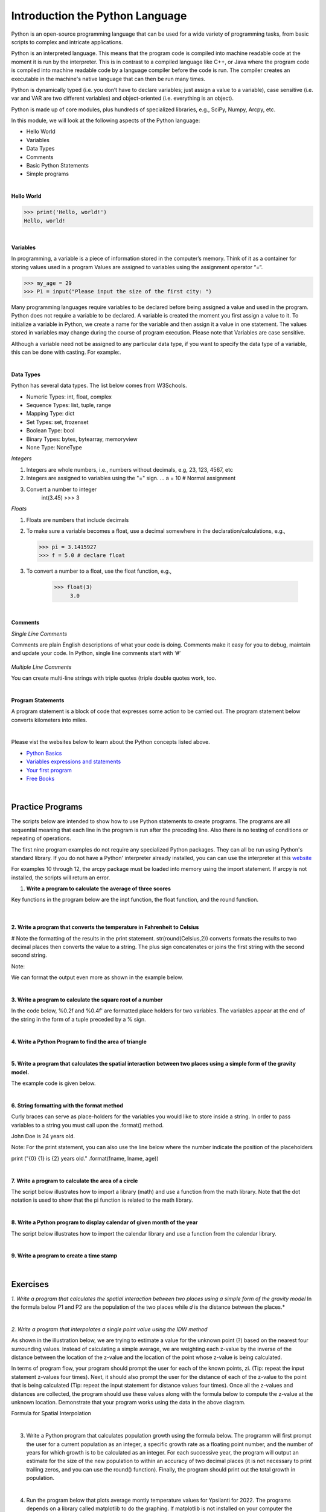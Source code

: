 
Introduction the Python Language
==================================

Python is an open-source programming language that can be used for a wide variety of programming tasks, from basic scripts to complex and intricate applications.

Python is an interpreted language. This means that the program code is compiled into machine readable code at the moment it is run by the  interpreter.  This is in contrast to a compiled language like C++, or Java where the program code is compiled into machine readable code by a language compiler before the code is run. The compiler creates an executable in the machine's native language that can then be run many times.   

Python is dynamically typed (i.e. you don’t have to declare variables; just assign a value to a variable), case sensitive (i.e. var and VAR are two different variables) and object-oriented (i.e. everything is an object).

Python is made up of  core modules, plus hundreds of specialized libraries, e.g., SciPy, Numpy, Arcpy, etc.


In this module, we will look at the following aspects of the Python language:

* Hello World
* Variables
* Data Types
* Comments
* Basic Python Statements
* Simple programs 

|



**Hello World**

>>> print('Hello, world!')
Hello, world!


|

**Variables**

In programming, a variable is a piece of information stored in the computer’s memory. Think of it as a container for storing values used in a program
Values are assigned to variables using the assignment operator “=“.  
  
>>> my_age = 29           
>>> P1 = input("Please input the size of the first city: ")


Many programming languages require variables to be declared before being assigned a value and used in the program.  Python does not require a variable to be declared.  A variable is created the moment you first assign a value to it.  To initialize a variable in Python, we create a name for the variable and then assign it a value in one statement. The values stored in variables may change during the course of program execution. Please note that Variables are case sensitive. 

Although a variable need not be assigned to any particular data type, if you want to specify the data type of a variable, this can be done with casting. For example:. 


.. code-block:: python
    :linenos:
     
    x = str(10)      # x will be '10'
    y = int(55)      # y will be 55
    z = float(3.8)   # z will be 3.8

|



**Data Types**

Python has several data types. The list below comes from W3Schools.  

* Numeric Types: 	    int, float, complex
* Sequence Types: 	list, tuple, range
* Mapping Type: 	    dict
* Set Types: 	        set, frozenset
* Boolean Type: 	    bool
* Binary Types: 	    bytes, bytearray, memoryview
* None Type: 	        NoneType


*Integers*

1. Integers are whole numbers, i.e., numbers without decimals, e.g, 23, 123, 4567, etc 

2. Integers are assigned to variables using the "=" sign.
   ...  a = 10    # Normal assignment

3. Convert a number to integer
     int(3.45)
     >>> 3


*Floats*

1. Floats are numbers that include decimals

2. To make sure a variable becomes a float, use a decimal somewhere in the declaration/calculations, e.g., 
 
   >>> pi = 3.1415927
   >>> f = 5.0 # declare float


3. To convert a number to a float, use the float function, e.g.,

     >>> float(3)
          3.0


|

**Comments**

*Single Line Comments*

Comments are plain English descriptions of what your code is doing. Comments make it easy for you to debug, maintain and update your code. In Python, single line comments start with ‘#’


 .. code-block:: python
    :linenos:
    
    #Get the user's input
    P1 = input("Please input the size of the first city: ")
     
    #Calculate the interaction ,with output of decimal format
    PI= (int(P1)*int(P2))/(float(Distance)*float(Distance))


*Multiple Line Comments*


You can create multi-line strings with triple quotes (triple double quotes work, too. 

.. code-block:: python
    :linenos:


    ''' I'm very long-winded and I really need to take up more than one line. 
    That way I can say all the very important' things which I must tell you.  
    Strings like me are useful when you must print a long set of instructions, etc.'''      

    P1 = input("Please input the size of the first city: ")
    PI= (int(P1)*int(P2))/(float(Distance)*float(Distance))

|


**Program Statements**

A program statement is a block of code that expresses some action to be carried out. The program statement below converts kilometers into miles.


.. code-block:: python
    :linenos:

    kilometer = float (input ("Please enter the kilometer to covert))
    conversion_ratio =0.621371 
    miles = kilometer * conversion_ratio 
    print ("The converted value is:  ", miles) 

 

|


Please vist the websites below to learn about the Python concepts listed above.


* `Python Basics <https://automatetheboringstuff.com/2e/chapter1/>`_

* `Variables expressions and statements <http://www.openbookproject.net/thinkcs/python/english2e/ch02.html>`_

* `Your first program <https://greenteapress.com/thinkpython2/html/thinkpython2002.html>`_

* `Free Books <https://pythonbooks.revolunet.com/>`_


|



Practice Programs 
------------------

The scripts below are intended to show how to use Python statements to create programs.  The programs are all sequential meaning that each line in the program is run after the preceding line.  Also there is no testing of conditions or repeating of operations.


The first nine program examples do not require any specialized Python packages. They can all be run using Python's standard library. If you do not have a Python' interpreter already installed, you can can use the interpreter at this `website <https://www.programiz.com/python-programming/online-compiler/>`_

For examples 10 through 12, the arcpy package must be loaded into memory using the import statement. If arcpy is not installed, the scripts will return an error.



1. **Write a program to calculate the average of three scores**

Key functions in the program below are the inpt function, the float function, and the round function.

 .. code-block:: python
    :linenos:

    num1 = float(input("Enter the first number: "))
    num2 = float(input("Enter the second number: "))
    num3 = float(input("Enter  the third number: "))

    average = (num1 + num2 + num3) / 3
    print ("the average score is: ", round(average,2))


 |


**2. Write a program that converts the temperature in Fahrenheit to Celsius**

# Note the formatting of the results in the print statement.  str(round(Celsius,2)) converts formats the results to two decimal places then converts the value to a string.   The plus sign concatenates or joins the first string with the second second string.

.. code-block:: python
   :linenos:

   Fahrenheit = float(input("Enter the temperature in Fahrenheit: "))
   Celsius = (Fahrenheit - 32) * 5.0/9.0
   print (str(round(Celsius,2)) + " degrees Celsius")

 

Note:

We can format the output even more as shown in the example below.

.. code-block:: python
   :linenos:

   Fahrenheit = float(input("Enter the temperature in Fahrenheit: "))
   Celsius = (Fahrenheit - 32) * 5.0/9.0
   print (str(round(Fahrenheit,2)) + " degrees Fahrenheit = " + str(round(Celsius,2)) + " degrees Celsius")



|

**3. Write a program to calculate the square root of a number**

In the code below, %0.2f and %0.4f' are formatted place holders for two variables. The variables appear at the end of the string in the form of a tuple preceded by a % sign. 


.. code-block:: python
   :linenos:

   num = float(input('Enter a number: '))
   num_sqrt = num ** 0.5
   print ('The square root of', num, 'is', num_sqrt)



|


**4. Write a Python Program to find the area of triangle**


.. code-block:: python
   :linenos:

   #This program also illustrates the use of format strings (%0.2f)  to format the output. 

   # Get inputs from the user
   base = float(input('Enter length of the base of the triangle: '))
   height = float(input('Enter the height of the triangle '))

   # calculate the area of the triangle
   triangle_area = (base * height) / 2

   # Display the results
   print ('The area of the triangle is',  triangle_area)

|



**5. Write a program that calculates the spatial interaction between two places using a simple form of the gravity model.**

.. image:: img/interaction.png
   :alt: Spatial Interpolation Concept

   
The example code is given below.


.. code-block:: python
   :linenos:

   print ("Welcome to the gravity model calculation program")
   print ("------------------------------------------------")
   print ("")

   #Get the user's input
   P1 = input("Please input the size of the first city: ")
   P2 = input("Please input the size of the second city: ")
   Distance = input("Please input the distance between the two cities: ")
  
   # Calculate the interaction ,with output of decimal format
   PI = (int(P1)*int(P2))/(float(Distance)*float(Distance))

   #Print the result
   print (”The potential interaction between the two cities is", round(PI,2) )   
 
   #End of the program
   print ("Thanks for using this program...")


|


**6. String formatting with the format method**

Curly braces can serve as place-holders for the variables you would like to store inside a string. In order to pass variables to a string you must call upon the .format() method.

.. code-block:: python
   :linenos:

   fname = "John"
   lname = "Doe"
   age = "24"

   print ("{} {} is {} years old." .format(fname, lname, age))

John Doe is 24 years old.



Note: For the print statement, you can also use the line below where the number indicate the position of the placeholders

print ("{0} {1} is {2} years old." .format(fname, lname, age))



|



**7. Write a program to calculate the area of a circle**

The script below illustrates how to import a library (math) and use a function from the math library. Note that the dot notation is used to show that the pi function is related to the math library. 

.. code-block:: python
   :linenos:

   # Get inputs from the user
   import math
   radius = float(input("Enter the radius of the circle: "))
 
   circle_area = math.pi * radius ** 2

   # Display the results
   print('The area of the circle is', circle_area)


|



**8.  Write a Python program to display calendar of given month of the year**

The script below illustrates how to import the calendar library and use a function from the calendar library.


.. code-block:: python
   :linenos:

   import calendar

   # Get the month and year from the user
   yy = int(input("Enter year: "))
   mm = int(input("Enter month: "))

   # display the calendar
   print(calendar.month(yy, mm))


|

**9. Write a program to create a time stamp**

.. code-block:: python
   :linenos:

   #Note the use of concatenation, i.e., the use of the plus sign to join strings to create a single string.

   from datetime import datetime  
   now = datetime.now()
   mm = str(now.month)
   dd = str(now.day)
   yyyy = str(now.year)
   hour = str(now.hour)
   mi = str(now.minute)
   ss = str(now.second)

   print (mm + "/" + dd + "/" + yyyy + " " + hour + ":" + mi + ":" + ss)


|




Exercises
------------

*1. Write a program that calculates the spatial interaction between two places using a simple form of the gravity model*
In the formula below P1 and P2 are the population of the two places while *d* is the distance between the places.*


.. image:: img/interaction.png
   :alt: Spatial Interpolation Concept


|


*2. Write a program that interpolates a single point value using the IDW method*

As shown in the illustration below, we are trying to estimate a value for the unknown point (?) based on the nearest four surrounding values. Instead of calculating a simple average, we are weighting each z-value by the inverse of the distance between the location of the  z-value and the location of the point whose z-value is being calculated.

.. image:: img/interpolation.png
   :alt: Spatial Interpolation Concept


In terms of program flow, your program should prompt the user for each of the known points, zi.  (Tip: repeat the input statement z-values four times).  Next, it should also prompt the user for the distance of each of the z-value to the point that is being calculated (Tip: repeat the input statement for distance values four times).   Once all the z-values and distances are collected, the program should use these values along with the formula below to compute the z-value at the unknown location.   Demonstrate that your program works using the data in the above diagram.


Formula for Spatial Interpolation

.. image:: img/idw_formula.png
   :alt: IDW Formula


|



3. Write a Python program that calculates population growth using the formula below. The programm will first prompt the user for a current population as an integer, a specific growth rate as a floating point number, and the number of years for which growth is to be calculated as an integer. For each successive year, the program will output an estimate for the size of the new population to within an accuracy of two decimal places (it is not necessary to print trailing zeros, and you can use the round() function). Finally, the program should print out the total growth in population.

.. image:: img/population_growth.png
   :alt: Population Growth Formula



|


4. Run the program below that plots average montly temperature values for Ypsilanti for 2022. The programs depends on a library called matplotlib to do the graphing. If matplotlib is not installed on your computer the program will fail. Therefore, you must first install matplotlib for the program to work. Matplotlib is installed with Jupyter Notebook, therefore, one option is run this program within Jupyter Notebook. 


.. code-block:: python
   :linenos:

   import matplotlib.pyplot as plt

  
   x = ['Jan', 'Feb', 'Mar', 'Apr', 'May', 'Jun', 'Jul', 'Aug', 'Sep', 'Oct', 'Nov', 'Dec']
   y = [31,35,46,59,71,80,84,82,75,62,48,36]
   plt.plot(x,y)
   plt.ylabel('Average Monthly Temperature (°F), Ann Arbor, MI')
   plt.show()


|


*5. Buffer a line using Jupyter Notebook*

The program below depends on an ESRI library called arcpy.  It is the arcpy library that supplies the additional capability that Python needs to execute ArcGIS commands. The code is intentended to run as a standalone script or from Jupyter Notebook within ArcGIS Pro.  Copy the script and paste it into Jupyter Notebook within ArcGIS Pro and run it. 


.. code-block:: python
   :linenos:

   import arcpy
   arcpy.env.overwriteOutput = True
   arcpy.env.workspace = "C:/data"
 
   # Get the input parameters for the Buffer tool
   infile = "cities.shp"
   outfile = "buffered_cities.shp"
   bufferDistance = 100
 
   # Run the Buffer tool
   arcpy.Buffer_analysis(infile, outfile, bufferDistance)
 

   # Report any error messages that the Buffer tool might have generated    
   arcpy.AddMessage(arcpy.GetMessages())


|

*6. Buffer a line using the Python Window in ArcGIS Pro*

The code below is written for the arcpy environment and is intentended to be run in ArcGIS Pro Python Window.  Copy the script and paste it into the Python Window.



.. code-block:: python
   :linenos:

   import arcpy
   arcpy.env.workspace = "C:/data"
   arcpy.Buffer_analysis("roads", "C:/output/major_roadsBuffered", "100 Feet", "FULL", "ROUND", "LIST", "Distance")


|




**Deliverables**


Submit the source code of your programs as well as screenshots showing that the programs successfully ran in Python.




